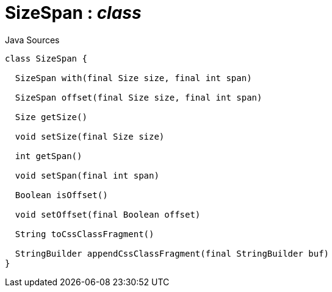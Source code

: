 = SizeSpan : _class_
:Notice: Licensed to the Apache Software Foundation (ASF) under one or more contributor license agreements. See the NOTICE file distributed with this work for additional information regarding copyright ownership. The ASF licenses this file to you under the Apache License, Version 2.0 (the "License"); you may not use this file except in compliance with the License. You may obtain a copy of the License at. http://www.apache.org/licenses/LICENSE-2.0 . Unless required by applicable law or agreed to in writing, software distributed under the License is distributed on an "AS IS" BASIS, WITHOUT WARRANTIES OR  CONDITIONS OF ANY KIND, either express or implied. See the License for the specific language governing permissions and limitations under the License.

.Java Sources
[source,java]
----
class SizeSpan {

  SizeSpan with(final Size size, final int span)

  SizeSpan offset(final Size size, final int span)

  Size getSize()

  void setSize(final Size size)

  int getSpan()

  void setSpan(final int span)

  Boolean isOffset()

  void setOffset(final Boolean offset)

  String toCssClassFragment()

  StringBuilder appendCssClassFragment(final StringBuilder buf)
}
----


